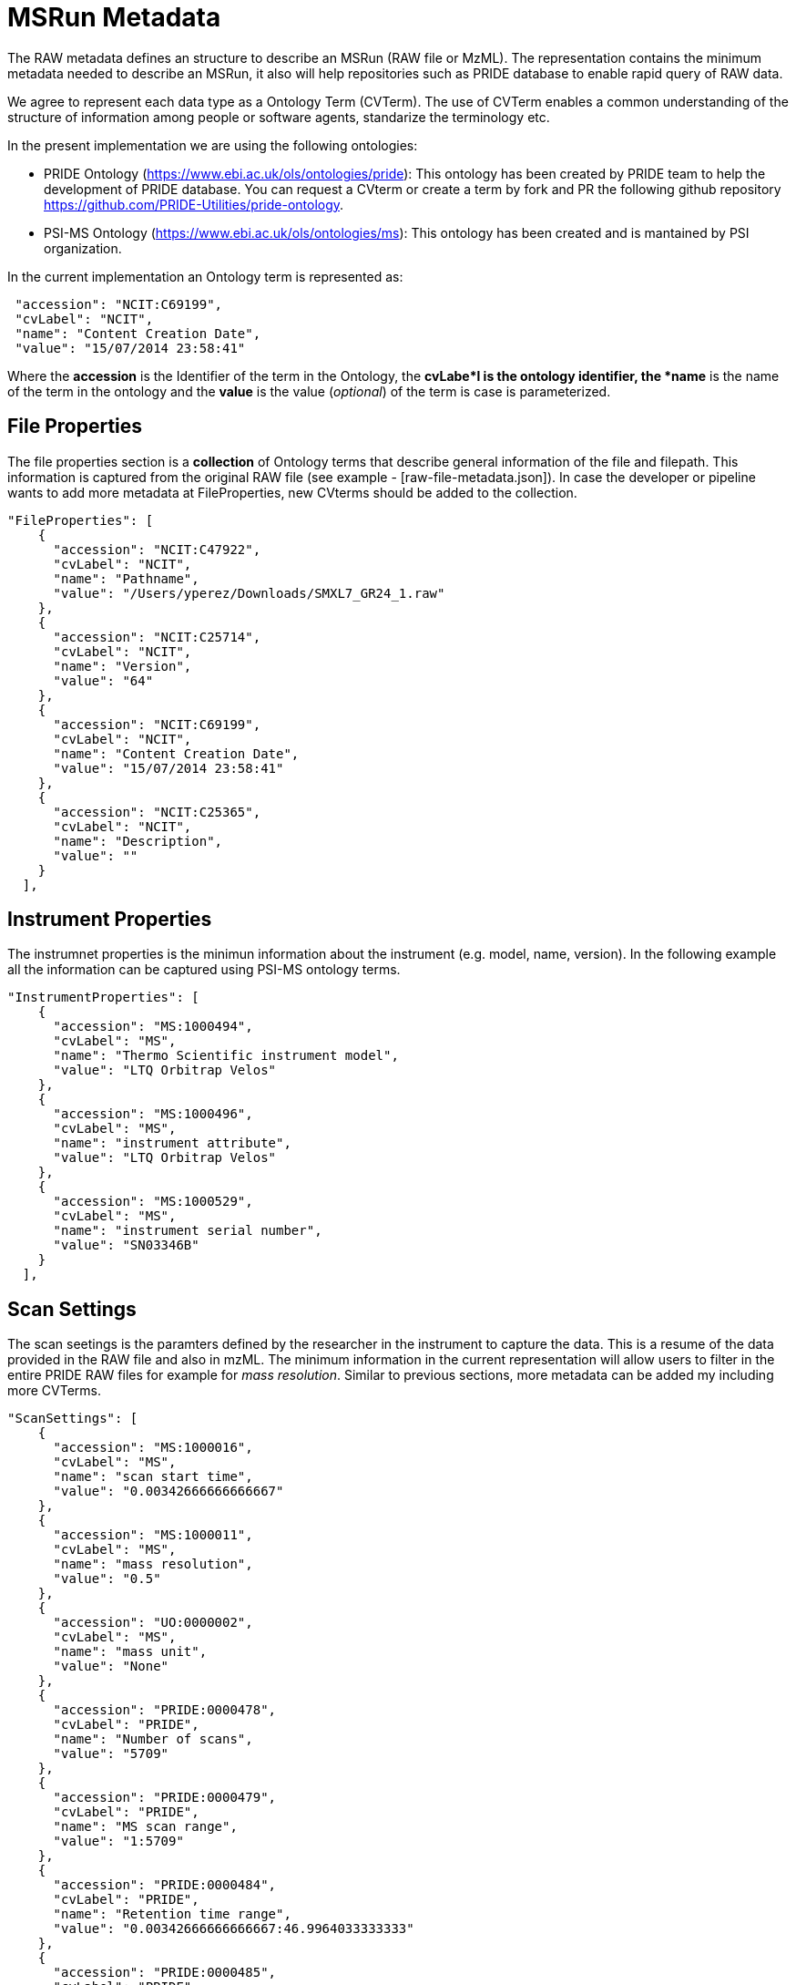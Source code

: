 = MSRun Metadata

The RAW metadata defines an structure to describe an MSRun (RAW file or MzML). The representation contains the minimum metadata needed to describe an MSRun, it also will help repositories such as PRIDE database to enable rapid query of RAW data.

We agree to represent each data type as a Ontology Term (CVTerm). The use of CVTerm enables a common understanding of the structure of information among people or software agents, standarize the terminology etc.

In the present implementation we are using the following ontologies:

* PRIDE Ontology (https://www.ebi.ac.uk/ols/ontologies/pride): This ontology has been created by PRIDE team to help the development of PRIDE database. You can request a CVterm or create a term by fork and PR the following github repository https://github.com/PRIDE-Utilities/pride-ontology.

* PSI-MS Ontology (https://www.ebi.ac.uk/ols/ontologies/ms): This ontology has been created and is mantained by PSI organization.

In the current implementation an Ontology term is represented as:

[source,json]
----
 "accession": "NCIT:C69199",
 "cvLabel": "NCIT",
 "name": "Content Creation Date",
 "value": "15/07/2014 23:58:41"

----

Where the *accession* is the Identifier of the term in the Ontology, the *cvLabe*l is the ontology identifier, the *name* is the name of the term in the ontology and the *value* is the value (_optional_) of the term is case is parameterized.

== File Properties

The file properties section is a *collection* of Ontology terms that describe general information of the file and filepath. This information is captured from the original RAW file (see example - [raw-file-metadata.json]). In case the developer or pipeline wants to add more metadata at FileProperties, new CVterms should be added to the collection.

[source,json]
----

"FileProperties": [
    {
      "accession": "NCIT:C47922",
      "cvLabel": "NCIT",
      "name": "Pathname",
      "value": "/Users/yperez/Downloads/SMXL7_GR24_1.raw"
    },
    {
      "accession": "NCIT:C25714",
      "cvLabel": "NCIT",
      "name": "Version",
      "value": "64"
    },
    {
      "accession": "NCIT:C69199",
      "cvLabel": "NCIT",
      "name": "Content Creation Date",
      "value": "15/07/2014 23:58:41"
    },
    {
      "accession": "NCIT:C25365",
      "cvLabel": "NCIT",
      "name": "Description",
      "value": ""
    }
  ],

----

== Instrument Properties

The instrumnet properties is the minimun information about the instrument (e.g. model, name, version). In the following example all the information can be captured using PSI-MS ontology terms.

[source,json]
----

"InstrumentProperties": [
    {
      "accession": "MS:1000494",
      "cvLabel": "MS",
      "name": "Thermo Scientific instrument model",
      "value": "LTQ Orbitrap Velos"
    },
    {
      "accession": "MS:1000496",
      "cvLabel": "MS",
      "name": "instrument attribute",
      "value": "LTQ Orbitrap Velos"
    },
    {
      "accession": "MS:1000529",
      "cvLabel": "MS",
      "name": "instrument serial number",
      "value": "SN03346B"
    }
  ],
----

== Scan Settings

The scan seetings is the paramters defined by the researcher in the instrument to capture the data. This is a resume of the data provided in the RAW file and also in mzML. The minimum information in the current representation will allow users to filter in the entire PRIDE RAW files for example for _mass resolution_. Similar to previous sections, more metadata can be added my including more CVTerms.

[source,json]
----
"ScanSettings": [
    {
      "accession": "MS:1000016",
      "cvLabel": "MS",
      "name": "scan start time",
      "value": "0.00342666666666667"
    },
    {
      "accession": "MS:1000011",
      "cvLabel": "MS",
      "name": "mass resolution",
      "value": "0.5"
    },
    {
      "accession": "UO:0000002",
      "cvLabel": "MS",
      "name": "mass unit",
      "value": "None"
    },
    {
      "accession": "PRIDE:0000478",
      "cvLabel": "PRIDE",
      "name": "Number of scans",
      "value": "5709"
    },
    {
      "accession": "PRIDE:0000479",
      "cvLabel": "PRIDE",
      "name": "MS scan range",
      "value": "1:5709"
    },
    {
      "accession": "PRIDE:0000484",
      "cvLabel": "PRIDE",
      "name": "Retention time range",
      "value": "0.00342666666666667:46.9964033333333"
    },
    {
      "accession": "PRIDE:0000485",
      "cvLabel": "PRIDE",
      "name": "Mz range",
      "value": "70:2000"
    },
    {
      "accession": "MS:1000133",
      "cvLabel": "MS",
      "name": "collision-induced dissociation",
      "value": "CID"
    }
    ]
----

== Ms Data

The mass spectrometry data section (**MsData**) contains minimun information to describe the actul MS datra in the file. For example, it provided the minimum and maximum values for the charge/mz/rt times. This can be really useful for users of the APIs that will be able to query the data in resources easily.

[source,json]
----
"MsData": [
    {
      "accession": "PRIDE:0000481",
      "cvLabel": "PRIDE",
      "name": "Number of MS1 spectra",
      "value": "2864"
    },
    {
      "accession": "PRIDE:0000482",
      "cvLabel": "PRIDE",
      "name": "Number of MS2 spectra",
      "value": "2845"
    },
    {
      "accession": "PRIDE:0000472",
      "cvLabel": "PRIDE",
      "name": "MS min charge",
      "value": "0"
    },
    {
      "accession": "PRIDE:0000473",
      "cvLabel": "PRIDE",
      "name": "MS max charge",
      "value": "3"
    },
    {
      "accession": "PRIDE:0000474",
      "cvLabel": "PRIDE",
      "name": "MS min RT",
      "value": "0.00342666666666667"
    },
    {
      "accession": "PRIDE:0000475",
      "cvLabel": "PRIDE",
      "name": "MS max RT",
      "value": "46.9964033333333"
    },
    {
      "accession": "PRIDE:0000476",
      "cvLabel": "PRIDE",
      "name": "MS min MZ",
      "value": "300.178894042969"
    },
    {
      "accession": "PRIDE:0000477",
      "cvLabel": "PRIDE",
      "name": "MS min MZ",
      "value": "1283.64050292969"
    }
  ],
----

== Identification Data (IdSettings)

The *IdSettings* store some metadata about identification protocols related with the *MSRun*. The protocol contains the information of the parameters that where used to perform the peptide/protein identification:
 - Post-Translation modifications divided in two groups *Fixed* and *Variables*
 - Tolerances: Precursor and Fragment Tolerances.
 - Enzyme. This information is needed to perform peptide digestion in database search.

[source,json]
----
"IdSettings":[
    {
      "id": "Protocol_1",
      "FixedModifications": [
        {
          "massDelta":57.021464,
          "residues":["C"],
          "composition":"H(3)C(2)NO",
          "position":"Anywhere",
          "name":{
            "accession":"UNIMOD:4",
            "name":"Carbamidomethyl",
            "cvLabel":"UNIMOD"
          }
        }
      ],
      "VariableModifications": [
        {
          "massDelta":0.984016,
          "residues":["N", "Q"],
          "position":"Anywhere",
          "composition":"H(-1)N(-1)O",
          "name":{
            "accession":"UNIMOD:7",
            "name":"Deamidated",
            "cvLabel":"UNIMOD"
          }
        },
        {
          "massDelta":15.994915,
          "residues":["M"],
          "position":"Anywhere",
          "composition":"O",
          "name":{
            "accession":"UNIMOD:35",
            "name":"Oxidation",
            "cvLabel":"UNIMOD"
          }
        }
      ],
      "Enzymes":[
        {
          "id":"ENZ_0",
          "cTermGain":"OH",
          "nTermGain":"H",
          "missedCleavages":2,
          "semiSpecific":"0",
          "SiteRegexp":"![CDATA[(?=[KR])(?!P)]]",
          "name":
          {
            "accession":"MS:1001251",
            "name":"Trypsin",
            "cvLabel":"MS"
          }
        }
      ],
      "FragmentTolerance":[
        {
          "tolerance":{
            "accession":"MS:1001413",
            "name":"search tolerance minus value",
            "value":"0.6",
            "cvLabel":"MS"
          },
          "unit":{
            "accession":"UO:0000221",
            "name":"dalton",
            "cvLabel": "UO"
          }
        }
      ],
      "ParentTolerance":[
        {
          "tolerance":{
            "accession":"MS:1001412",
            "name":"search tolerance plus value",
            "value":"20",
            "cvLabel":"MS"
          },
          "unit":{
            "accession":"UO:0000169",
            "name":"parts per million",
            "cvLabel": "UO"
          }
        },
        {
          "tolerance":{
            "accession":"MS:1001413",
            "name":"search tolerance minus value",
            "value":"20",
            "cvLabel":"MS"
          },
          "unit":{
            "accession":"UO:0000169",
            "name":"parts per million",
            "cvLabel": "UO"
          }
        }
      ]
    }
  ]
----